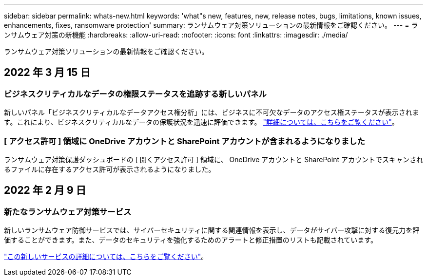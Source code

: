 ---
sidebar: sidebar 
permalink: whats-new.html 
keywords: 'what"s new, features, new, release notes, bugs, limitations, known issues, enhancements, fixes, ransomware protection' 
summary: ランサムウェア対策ソリューションの最新情報をご確認ください。 
---
= ランサムウェア対策の新機能
:hardbreaks:
:allow-uri-read: 
:nofooter: 
:icons: font
:linkattrs: 
:imagesdir: ./media/


[role="lead"]
ランサムウェア対策ソリューションの最新情報をご確認ください。



== 2022 年 3 月 15 日



=== ビジネスクリティカルなデータの権限ステータスを追跡する新しいパネル

新しいパネル「ビジネスクリティカルなデータアクセス権分析」には、ビジネスに不可欠なデータのアクセス権ステータスが表示されます。これにより、ビジネスクリティカルなデータの保護状況を迅速に評価できます。 https://docs.netapp.com/us-en/cloud-manager-ransomware/task-analyze-ransomware-data.html#status-of-permissions-on-your-critical-business-data["詳細については、こちらをご覧ください"]。



=== [ アクセス許可 ] 領域に OneDrive アカウントと SharePoint アカウントが含まれるようになりました

ランサムウェア対策保護ダッシュボードの [ 開くアクセス許可 ] 領域に、 OneDrive アカウントと SharePoint アカウントでスキャンされるファイルに存在するアクセス許可が表示されるようになりました。



== 2022 年 2 月 9 日



=== 新たなランサムウェア対策サービス

新しいランサムウェア防御サービスでは、サイバーセキュリティに関する関連情報を表示し、データがサイバー攻撃に対する復元力を評価することができます。また、データのセキュリティを強化するためのアラートと修正措置のリストも記載されています。

https://docs.netapp.com/us-en/cloud-manager-ransomware/concept-ransomware-protection.html["この新しいサービスの詳細については、こちらをご覧ください"]。
